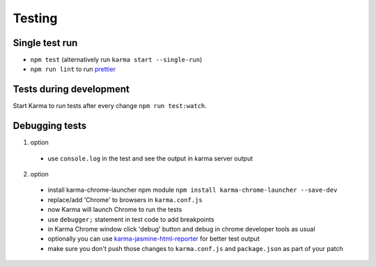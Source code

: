 Testing
=======

Single test run
---------------

- ``npm test`` (alternatively run ``karma start --single-run``)
- ``npm run lint`` to run `prettier`_

.. _prettier: https://github.com/prettier/prettier

Tests during development
------------------------

Start Karma to run tests after every change ``npm run test:watch``.

Debugging tests
---------------

1. option

  - use ``console.log`` in the test and see the output in karma server output

2. option

  - install karma-chrome-launcher npm module
    ``npm install karma-chrome-launcher --save-dev``
  - replace/add 'Chrome' to browsers in ``karma.conf.js``
  - now Karma will launch Chrome to run the tests
  - use ``debugger;`` statement in test code to add breakpoints
  - in Karma Chrome window click 'debug' button and debug in chrome developer
    tools as usual
  - optionally you can use `karma-jasmine-html-reporter`_ for better test output
  - make sure you don't push those changes to ``karma.conf.js`` and
    ``package.json`` as part of your patch

.. _karma-jasmine-html-reporter: https://www.npmjs.com/package/karma-jasmine-html-reporter
